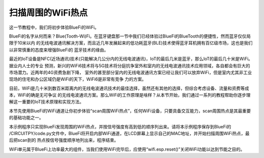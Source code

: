 扫描周围的WiFi热点
==========================

这一节教程中，我们将初步体验BlueFi的WiFi。

BlueFi的名字从何而来？Blue(Tooth-Wi)Fi。在蓝牙键盘那一节中我们已经体验过BlueFi的BlueTooth的便捷性，然而蓝牙仅仅局限于10米以内
的无线电波通讯解决方案，而且近几年发展起来的低功耗蓝牙(BLE)技术使得蓝牙耳机拥有百亿级市场，这也是我们以非常慎重的态度来增强BlueFi的
蓝牙技术的缘由。

最近的IoT设备是NFC(近场通讯)技术(只能解决几公分内的无线电波通讯)，IoT的最后几米是蓝牙，那么IoT的最后几十米是WiFi。据业内人士的专业
预测，新兴的WiFi6技术将与5G技术将分庭抗争室外和室内的无线电波通讯技术应用领域，各自都会有巨大的市场潜力。近两年的4G资费急剧下降，
室外的甚至部分室内的无线电波通讯方案已经让我们可以放弃WiFi，但是室内尤其非工业现场的住宅和办公区域仍是WiFi的天下，WiFi6是非常有竞争
力的方案。

目前，WiFi是几十米到数百米距离内的无线电波通讯技术的最佳选择，虽然还有其他的选择，但综合考虑设备、流量和资费等成本，WiFi的确是无可争议
的无线电波通讯方案。那么WiFi的工作原理是啥样？从本节开始，我们通过一系列的教程帮助你逐步理解这一重要的IoT技术原理和实现方法。

本节先使用BlueFi的WiFi通道让你初步体验“scan周围WiFi热点”，任何WiFi设备，只要具备交互能力，scan周围热点是其最重要的基础功能之一。

.. code-block::  python
  :linenos:

    import time
    from hiibot_bluefi.wifi import WIFI
    from hiibot_bluefi.basedio import NeoPixel
    wifi = WIFI()
    pixels = NeoPixel()
    pixels.fillPixels( (255,0,0) )
    if wifi.esp.status != 0xFF:
        pixels.fillPixels( (0,255,0) ) 
        print("WiFi be found and in idle mode")

    print("MAC addr:", [hex(i) for i in wifi.esp.MAC_address])

    for ap in wifi.esp.scan_networks():
        print("\t%s  RSSI: %d" % (str(ap['ssid'], 'utf-8'), ap['rssi']))

    pixels.fillPixels( (0,0,255) )
    wifi.esp.reset()
    print("Program Done!")

    while True:
        pass

本示例程序只实现BlueFi发现周围的WiFi热点，并按信号强度有高到低的顺序列出来。请将本示例程序保存到BlueFi的
/CIRCUITPY/code.py文件中，BlueFi将开启内部WiFi通道，在LCD屏幕上显示自己的MAC地址，并开始扫描周围WiFi热点，最后把scan到的
热点按信号强度顺序地列出来，程序结束。

WiFi单元属于BlueFi上功率最大的组件，当我们使用WiFi完毕后，应使用“wifi.esp.reset()”关闭WiFi功能以达到节能之目的。
